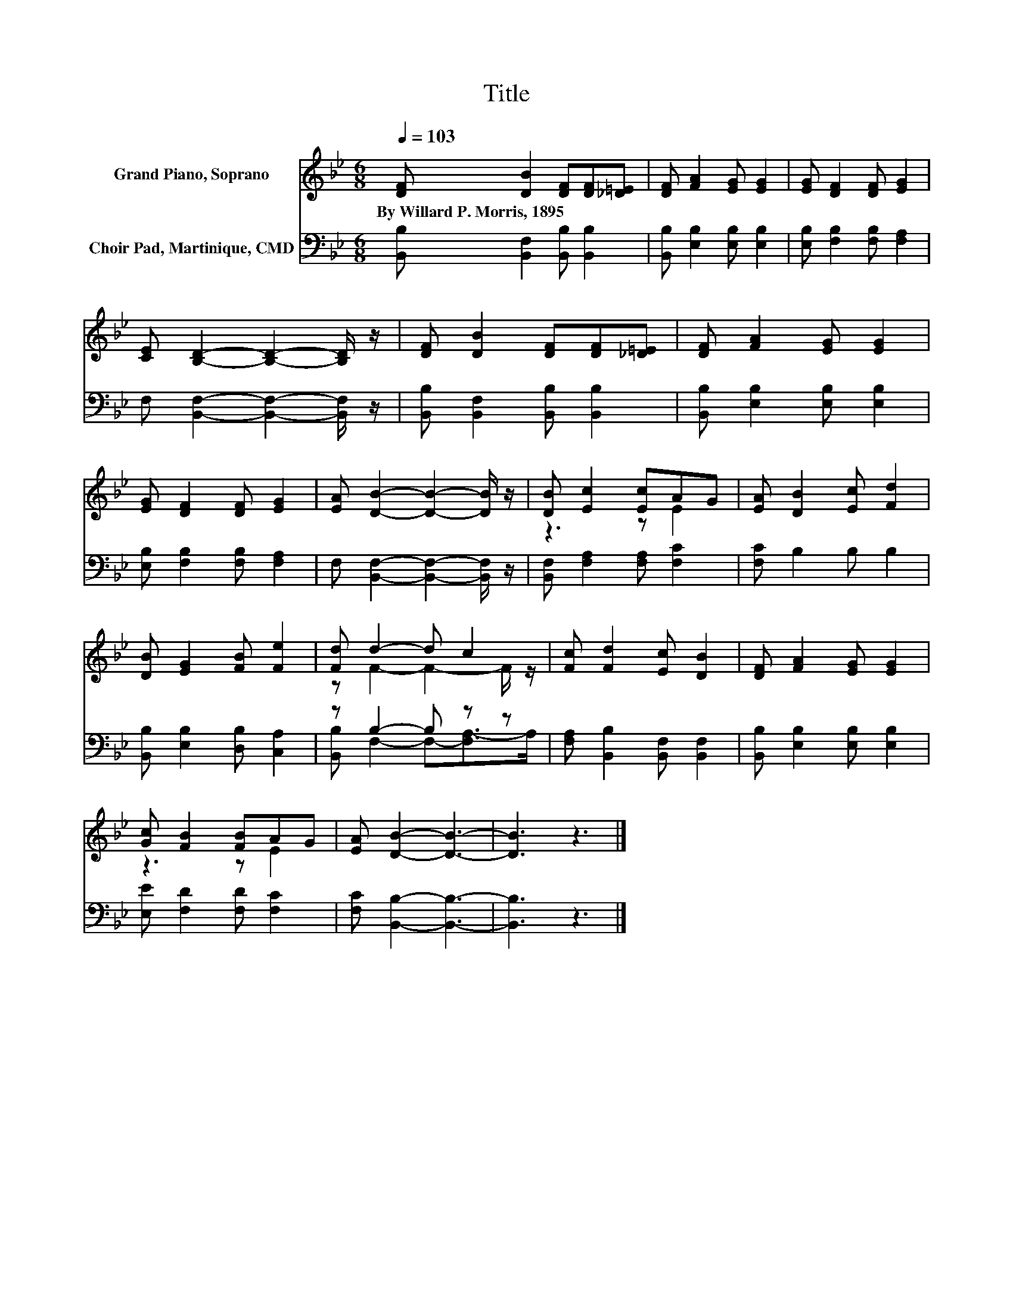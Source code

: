 X:1
T:Title
%%score ( 1 2 ) ( 3 4 )
L:1/8
Q:1/4=103
M:6/8
K:Bb
V:1 treble nm="Grand Piano, Soprano"
V:2 treble 
V:3 bass nm="Choir Pad, Martinique, CMD"
V:4 bass 
V:1
 [DF] [DB]2 [DF][DF][_D=E] | [DF] [FA]2 [EG] [EG]2 | [EG] [DF]2 [DF] [EG]2 | %3
w: By~Willard~P.~Morris,~1895 * * * *|||
 [CE] [B,D]2- [B,D]2- [B,D]/ z/ | [DF] [DB]2 [DF][DF][_D=E] | [DF] [FA]2 [EG] [EG]2 | %6
w: |||
 [EG] [DF]2 [DF] [EG]2 | [EA] [DB]2- [DB]2- [DB]/ z/ | [DB] [Ec]2 [Ec]AG | [EA] [DB]2 [Ec] [Fd]2 | %10
w: ||||
 [DB] [EG]2 [FB] [Fe]2 | [Fd] d2- d c2 | [Fc] [Fd]2 [Ec] [DB]2 | [DF] [FA]2 [EG] [EG]2 | %14
w: ||||
 [Gc] [FB]2 [FB]AG | [EA] [DB]2- [DB]3- | [DB]3 z3 |] %17
w: |||
V:2
 x6 | x6 | x6 | x6 | x6 | x6 | x6 | x6 | z3 z E2 | x6 | x6 | z F2- F2- F/ z/ | x6 | x6 | z3 z E2 | %15
 x6 | x6 |] %17
V:3
 [B,,B,] [B,,F,]2 [B,,B,] [B,,B,]2 | [B,,B,] [E,B,]2 [E,B,] [E,B,]2 | %2
 [E,B,] [F,B,]2 [F,B,] [F,A,]2 | F, [B,,F,]2- [B,,F,]2- [B,,F,]/ z/ | %4
 [B,,B,] [B,,F,]2 [B,,B,] [B,,B,]2 | [B,,B,] [E,B,]2 [E,B,] [E,B,]2 | %6
 [E,B,] [F,B,]2 [F,B,] [F,A,]2 | F, [B,,F,]2- [B,,F,]2- [B,,F,]/ z/ | %8
 [B,,F,] [F,A,]2 [F,A,] [F,C]2 | [F,C] B,2 B, B,2 | [B,,B,] [E,B,]2 [D,B,] [C,A,]2 | %11
 z B,2- B, z z | [F,A,] [B,,B,]2 [B,,F,] [B,,F,]2 | [B,,B,] [E,B,]2 [E,B,] [E,B,]2 | %14
 [E,E] [F,D]2 [F,D] [F,C]2 | [F,C] [B,,B,]2- [B,,B,]3- | [B,,B,]3 z3 |] %17
V:4
 x6 | x6 | x6 | x6 | x6 | x6 | x6 | x6 | x6 | x6 | x6 | [B,,B,] F,2- F,-[F,A,-]>A, | x6 | x6 | x6 | %15
 x6 | x6 |] %17

